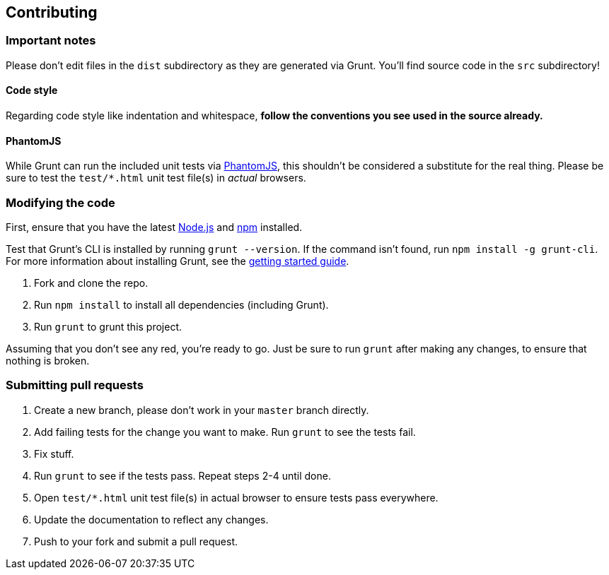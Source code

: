 Contributing
------------

Important notes
~~~~~~~~~~~~~~~

Please don't edit files in the `dist` subdirectory as they are generated
via Grunt. You'll find source code in the `src` subdirectory!

Code style
^^^^^^^^^^

Regarding code style like indentation and whitespace, *follow the
conventions you see used in the source already.*

PhantomJS
^^^^^^^^^

While Grunt can run the included unit tests via
http://phantomjs.org/[PhantomJS], this shouldn't be considered a
substitute for the real thing. Please be sure to test the `test/*.html`
unit test file(s) in _actual_ browsers.

Modifying the code
~~~~~~~~~~~~~~~~~~

First, ensure that you have the latest http://nodejs.org/[Node.js] and
http://npmjs.org/[npm] installed.

Test that Grunt's CLI is installed by running `grunt --version`. If the
command isn't found, run `npm install -g grunt-cli`. For more
information about installing Grunt, see the
http://gruntjs.com/getting-started[getting started guide].

1.  Fork and clone the repo.
2.  Run `npm install` to install all dependencies (including Grunt).
3.  Run `grunt` to grunt this project.

Assuming that you don't see any red, you're ready to go. Just be sure to
run `grunt` after making any changes, to ensure that nothing is broken.

Submitting pull requests
~~~~~~~~~~~~~~~~~~~~~~~~

1.  Create a new branch, please don't work in your `master` branch
directly.
2.  Add failing tests for the change you want to make. Run `grunt` to
see the tests fail.
3.  Fix stuff.
4.  Run `grunt` to see if the tests pass. Repeat steps 2-4 until done.
5.  Open `test/*.html` unit test file(s) in actual browser to ensure
tests pass everywhere.
6.  Update the documentation to reflect any changes.
7.  Push to your fork and submit a pull request.

